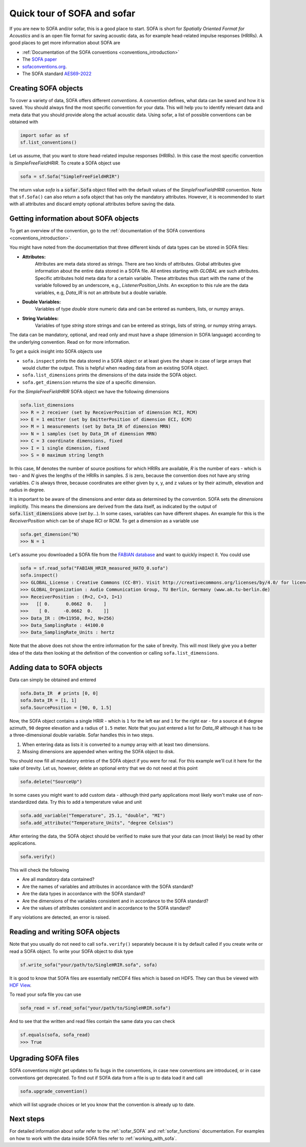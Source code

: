 .. _quick_tour:

Quick tour of SOFA and sofar
----------------------------

If you are new to SOFA and/or sofar, this is a good place to start. SOFA is
short for *Spatially Oriented Format for Acoustics* and is an open file format
for saving acoustic data, as for example head-related impulse responses
(HRIRs). A good places to get more information about SOFA are

* :ref:`Documentation of the SOFA conventions <conventions_introduction>`
* The `SOFA paper <https://doi.org/10.17743/jaes.2022.0026>`_
* `sofaconventions.org`_.
* The SOFA standard `AES69-2022 <https://www.aes.org/publications/standards/search.cfm?docID=99>`_

Creating SOFA objects
=====================

To cover a variety of data, SOFA offers different `conventions`. A convention
defines, what data can be saved and how it is saved. You should always find the
most specific convention for your data. This will help you to identify relevant
data and meta data that you should provide along the actual acoustic data.
Using sofar, a list of possible conventions can be obtained with

.. code-block:: python

    import sofar as sf
    sf.list_conventions()

Let us assume, that you want to store head-related impulse responses (HRIRs).
In this case the most specific convention is `SimpleFreeFieldHRIR`. To create
a SOFA object use

.. code-block:: python

    sofa = sf.Sofa("SimpleFreeFieldHRIR")

The return value `sofa` is a :code:`sofar.Sofa` object filled with the default
values of the `SimpleFreeFieldHRIR` convention. Note that ``sf.Sofa()`` can
also return a sofa object that has only the mandatory attributes. However, it
is recommended to start with all attributes and discard empty optional
attributes before saving the data.

.. _getting_information_about_SOFA_objects:

Getting information about SOFA objects
======================================

To get an overview of the convention, go to the
:ref:`documentation of the SOFA conventions <conventions_introduction>`.

You might have noted from the documentation that three different kinds of
data types can be stored in SOFA files:

* **Attributes:**
    Attributes are meta data stored as strings. There are two kinds of
    attributes. Global attributes give information about the entire data stored
    in a SOFA file. All entires starting with *GLOBAL* are such attributes.
    Specific attributes hold meta data for a certain variable. These attributes
    thus start with the name of the variable followed by an underscore, e.g.,
    *ListenerPosition_Units*. An exception to this rule are the data variables,
    e.g, *Data_IR* is not an attribute but a double variable.
* **Double Variables:**
    Variables of type *double* store numeric data and can be entered as
    numbers, lists, or numpy arrays.
* **String Variables:**
    Variables of type *string* store strings and can be entered as strings,
    lists of string, or numpy string arrays.

The data can be mandatory, optional, and read only and must have a shape
(dimension in SOFA language) according to the underlying convention. Read on
for more information.

To get a quick insight into SOFA objects use

* ``sofa.inspect`` prints the data stored in a SOFA object or at least gives
  the shape in case of large arrays that would clutter the output. This is
  helpful when reading data from an existing SOFA object.
* ``sofa.list_dimensions`` prints the dimensions of the data inside the SOFA
  object.
* ``sofa.get_dimension`` returns the size of a specific dimension.

For the *SimpleFreeFieldHRIR* SOFA object we have the following dimensions

.. code-block:: python

    sofa.list_dimensions
    >>> R = 2 receiver (set by ReceiverPosition of dimension RCI, RCM)
    >>> E = 1 emitter (set by EmitterPosition of dimension ECI, ECM)
    >>> M = 1 measurements (set by Data_IR of dimension MRN)
    >>> N = 1 samples (set by Data_IR of dimension MRN)
    >>> C = 3 coordinate dimensions, fixed
    >>> I = 1 single dimension, fixed
    >>> S = 0 maximum string length

In this case, `M` denotes the number of source
positions for which HRIRs are available, `R` is the number of ears - which is
two - and `N` gives the lengths of the HRIRs in samples. `S` is zero, because
the convention does not have any string variables. `C` is always three, because
coordinates are either given by x, y, and z values or by their azimuth,
elevation and radius in degree.

It is important to be aware of the dimensions and enter data as determined by
the convention. SOFA sets the `dimensions`
implicitly. This means the dimensions are derived from the data itself, as
indicated by the output of :code:`sofa.list_dimensions` above (*set by...*). In
some cases, variables can have different shapes. An example for this is the
`ReceiverPosition` which can be of shape RCI or RCM. To get a dimension as a
variable use

.. code-block:: python

    sofa.get_dimension("N)
    >>> N = 1

Let's assume you downloaded a SOFA file from the `FABIAN database <https://depositonce.tu-berlin.de/handle/11303/6153.5>`_
and want to quickly inspect it. You could use

.. code-block:: python

    sofa = sf.read_sofa("FABIAN_HRIR_measured_HATO_0.sofa")
    sofa.inspect()
    >>> GLOBAL_License : Creative Commons (CC-BY). Visit http://creativecommons.org/licenses/by/4.0/ for licence details.
    >>> GLOBAL_Organization : Audio Communication Group, TU Berlin, Germany (www.ak.tu-berlin.de)
    >>> ReceiverPosition : (R=2, C=3, I=1)
    >>>   [[ 0.      0.0662  0.    ]
    >>>    [ 0.     -0.0662  0.    ]]
    >>> Data_IR : (M=11950, R=2, N=256)
    >>> Data_SamplingRate : 44100.0
    >>> Data_SamplingRate_Units : hertz

Note that the above does not show the entire information for the sake of
brevity. This will most likely give you a better idea of the data then
looking at the definition of the convention or calling ``sofa.list_dimensions``.

Adding data to SOFA objects
===========================

Data can simply be obtained and entered

.. code-block:: python

    sofa.Data_IR  # prints [0, 0]
    sofa.Data_IR = [1, 1]
    sofa.SourcePosition = [90, 0, 1.5]

Now, the SOFA object contains a single HRIR - which is ``1`` for the left
ear and ``1`` for the right ear - for a source at ``0`` degree azimuth, ``90``
degree elevation and a radius of ``1.5`` meter. Note that you just entered a
list for `Data_IR` although it has to be a three-dimensional double variable.
Sofar handles this in two steps.

1. When entering data as lists it is converted to a numpy array with at least two dimensions.
2. Missing dimensions are appended when writing the SOFA object to disk.

You should now fill all mandatory entries of the SOFA object if you were
for real. For this example we'll cut it here for the sake of brevity. Let
us, however, delete an optional entry that we do not need at this point

.. code-block:: python

    sofa.delete("SourceUp")

In some cases you might want to add custom data - although third party
applications most likely won't make use of non-standardized data. Try this
to add a temperature value and unit

.. code-block:: python

    sofa.add_variable("Temperature", 25.1, "double", "MI")
    sofa.add_attribute("Temperature_Units", "degree Celsius")


After entering the data, the SOFA object should be verified to make sure that
your data can (most likely) be read by other applications.

.. code-block:: python

    sofa.verify()

This will check the following

- Are all mandatory data contained?
- Are the names of variables and attributes in accordance with the SOFA
  standard?
- Are the data types in accordance with the SOFA standard?
- Are the dimensions of the variables consistent and in accordance
  to the SOFA standard?
- Are the values of attributes consistent and in accordance to the
  SOFA standard?

If any violations are detected, an error is raised.

Reading and writing SOFA objects
================================

Note that you usually do not need to call ``sofa.verify()`` separately  because
it is by default called if you create write or read a SOFA object. To write
your SOFA object to disk type

.. code-block:: python

    sf.write_sofa("your/path/to/SingleHRIR.sofa", sofa)

It is good to know that SOFA files are essentially netCDF4 files which is
based on HDF5. They can thus be viewed with `HDF View`_.

To read your sofa file you can use

.. code-block:: python

    sofa_read = sf.read_sofa("your/path/to/SingleHRIR.sofa")

And to see that the written and read files contain the same data you can check

.. code-block:: python

    sf.equals(sofa, sofa_read)
    >>> True

Upgrading SOFA files
====================

SOFA conventions might get updates to fix bugs in the conventions, in case
new conventions are introduced, or in case conventions get deprecated. To find
out if SOFA data from a file is up to data load it and call

.. code-block:: python

    sofa.upgrade_convention()

which will list upgrade choices or let you know that the convention is already up
to date.

Next steps
==========

For detailed information about sofar refer to the :ref:`sofar_SOFA` and :ref:`sofar_functions` documentation.
For examples on how to work with the data inside SOFA files refer to :ref:`working_with_sofa`.


.. _sofaconventions.org: https://sofaconventions.org
.. _HDF view: https://www.hdfgroup.org/downloads/hdfview/